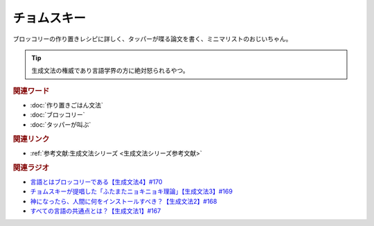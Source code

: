 チョムスキー
==========================================
.. glossary::
    チョムスキー : ち

ブロッコリーの作り置きレシピに詳しく、タッパーが喋る論文を書く、ミニマリストのおじいちゃん。

.. tip:: 
  生成文法の権威であり言語学界の方に絶対怒られるやつ。

.. rubric:: 関連ワード
* :doc:`作り置きごはん文法` 
* :doc:`ブロッコリー` 
* :doc:`タッパーが叫ぶ` 

.. rubric:: 関連リンク
* :ref:`参考文献:生成文法シリーズ <生成文法シリーズ参考文献>`

.. rubric:: 関連ラジオ
* `言語とはブロッコリーである【生成文法4】#170`_
* `チョムスキーが提唱した「ふたまたニョキニョキ理論」【生成文法3】#169`_
* `神になったら、人間に何をインストールすべき？【生成文法2】#168`_
* `すべての言語の共通点とは？【生成文法1】#167`_

.. _言語とはブロッコリーである【生成文法4】#170: https://www.youtube.com/watch?v=5Y-nTXVT9hk
.. _チョムスキーが提唱した「ふたまたニョキニョキ理論」【生成文法3】#169: https://www.youtube.com/watch?v=CYxGKxBZApE
.. _神になったら、人間に何をインストールすべき？【生成文法2】#168: https://www.youtube.com/watch?v=_xvgxuvfcts
.. _すべての言語の共通点とは？【生成文法1】#167: https://www.youtube.com/watch?v=E49cMz_QwO8
